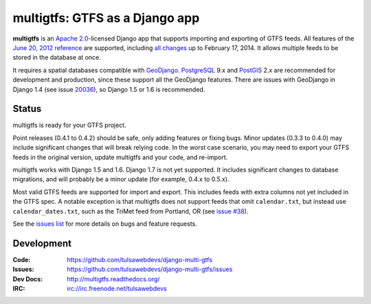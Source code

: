 multigtfs: GTFS as a Django app
===============================

.. image:: https://travis-ci.org/tulsawebdevs/django-multi-gtfs.svg?branch=master
    :target: https://travis-ci.org/tulsawebdevs/django-multi-gtfs

.. Omit badges from docs

**multigtfs** is an `Apache 2.0`_-licensed Django app that supports importing
and exporting of GTFS feeds.  All features of the `June 20, 2012 reference`_
are supported, including `all changes`_ up to February 17, 2014.
It allows multiple feeds to be stored in the database at once.

It requires a spatial databases compatible with GeoDjango_.  PostgreSQL_ 9.x
and PostGIS_ 2.x are recommended for development and production, since these
support all the GeoDjango features.  There are issues with GeoDjango in
Django 1.4 (see issue `20036`_), so Django 1.5 or 1.6 is recommended.

Status
------
multigtfs is ready for your GTFS project.

Point releases (0.4.1 to 0.4.2) should be safe, only adding features or fixing
bugs.  Minor updates (0.3.3 to 0.4.0) may include significant changes that will
break relying code.  In the worst case scenario, you may need to export your
GTFS feeds in the original version, update multigtfs and your code, and
re-import.

multigtfs works with Django 1.5 and 1.6.  Django 1.7 is not yet supported.  It
includes significant changes to database migrations, and will probably be a
minor update (for example, 0.4.x to 0.5.x).

Most valid GTFS feeds are supported for import and export.  This includes
feeds with extra columns not yet included in the GTFS spec.  A notable
exception is that multigtfs does not support feeds that omit ``calendar.txt``,
but instead use ``calendar_dates.txt``, such as the TriMet feed from
Portland, OR (see `issue #38`_).

See the `issues list`_ for more details on bugs and feature requests.

Development
-----------

:Code:           https://github.com/tulsawebdevs/django-multi-gtfs
:Issues:         https://github.com/tulsawebdevs/django-multi-gtfs/issues
:Dev Docs:       http://multigtfs.readthedocs.org/
:IRC:            irc://irc.freenode.net/tulsawebdevs


.. _`Apache 2.0`: http://choosealicense.com/licenses/apache/
.. _`June 20, 2012 reference`: https://developers.google.com/transit/gtfs/reference
.. _`all changes`: https://developers.google.com/transit/gtfs/changes#RevisionHistory
.. _PostgreSQL: http://www.postgresql.org
.. _PostGIS: http://postgis.refractions.net
.. _20036: https://code.djangoproject.com/ticket/20036
.. _GeoDjango: https://docs.djangoproject.com/en/dev/ref/contrib/gis/
.. _`issue #38`: https://github.com/tulsawebdevs/django-multi-gtfs/issues/38
.. _`issues list`: https://github.com/tulsawebdevs/django-multi-gtfs/issues?state=open

